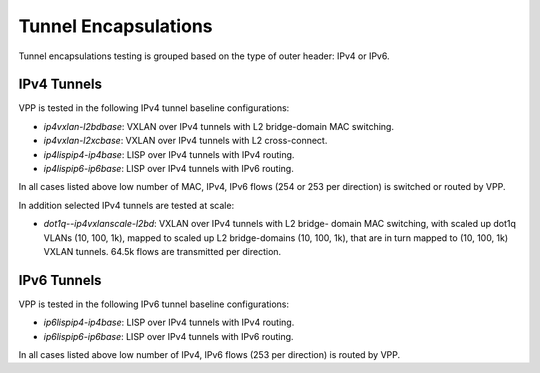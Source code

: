 Tunnel Encapsulations
---------------------

Tunnel encapsulations testing is grouped based on the type of outer
header: IPv4 or IPv6.

IPv4 Tunnels
~~~~~~~~~~~~

VPP is tested in the following IPv4 tunnel baseline configurations:

- *ip4vxlan-l2bdbase*: VXLAN over IPv4 tunnels with L2 bridge-domain MAC
  switching.
- *ip4vxlan-l2xcbase*: VXLAN over IPv4 tunnels with L2 cross-connect.
- *ip4lispip4-ip4base*: LISP over IPv4 tunnels with IPv4 routing.
- *ip4lispip6-ip6base*: LISP over IPv4 tunnels with IPv6 routing.

In all cases listed above low number of MAC, IPv4, IPv6 flows (254 or 253 per
direction) is switched or routed by VPP.

In addition selected IPv4 tunnels are tested at scale:

- *dot1q--ip4vxlanscale-l2bd*: VXLAN over IPv4 tunnels with L2 bridge-
  domain MAC switching, with scaled up dot1q VLANs (10, 100, 1k),
  mapped to scaled up L2 bridge-domains (10, 100, 1k), that are in turn
  mapped to (10, 100, 1k) VXLAN tunnels. 64.5k flows are transmitted per
  direction.

IPv6 Tunnels
~~~~~~~~~~~~

VPP is tested in the following IPv6 tunnel baseline configurations:

- *ip6lispip4-ip4base*: LISP over IPv4 tunnels with IPv4 routing.
- *ip6lispip6-ip6base*: LISP over IPv4 tunnels with IPv6 routing.

In all cases listed above low number of IPv4, IPv6 flows (253 per
direction) is routed by VPP.

